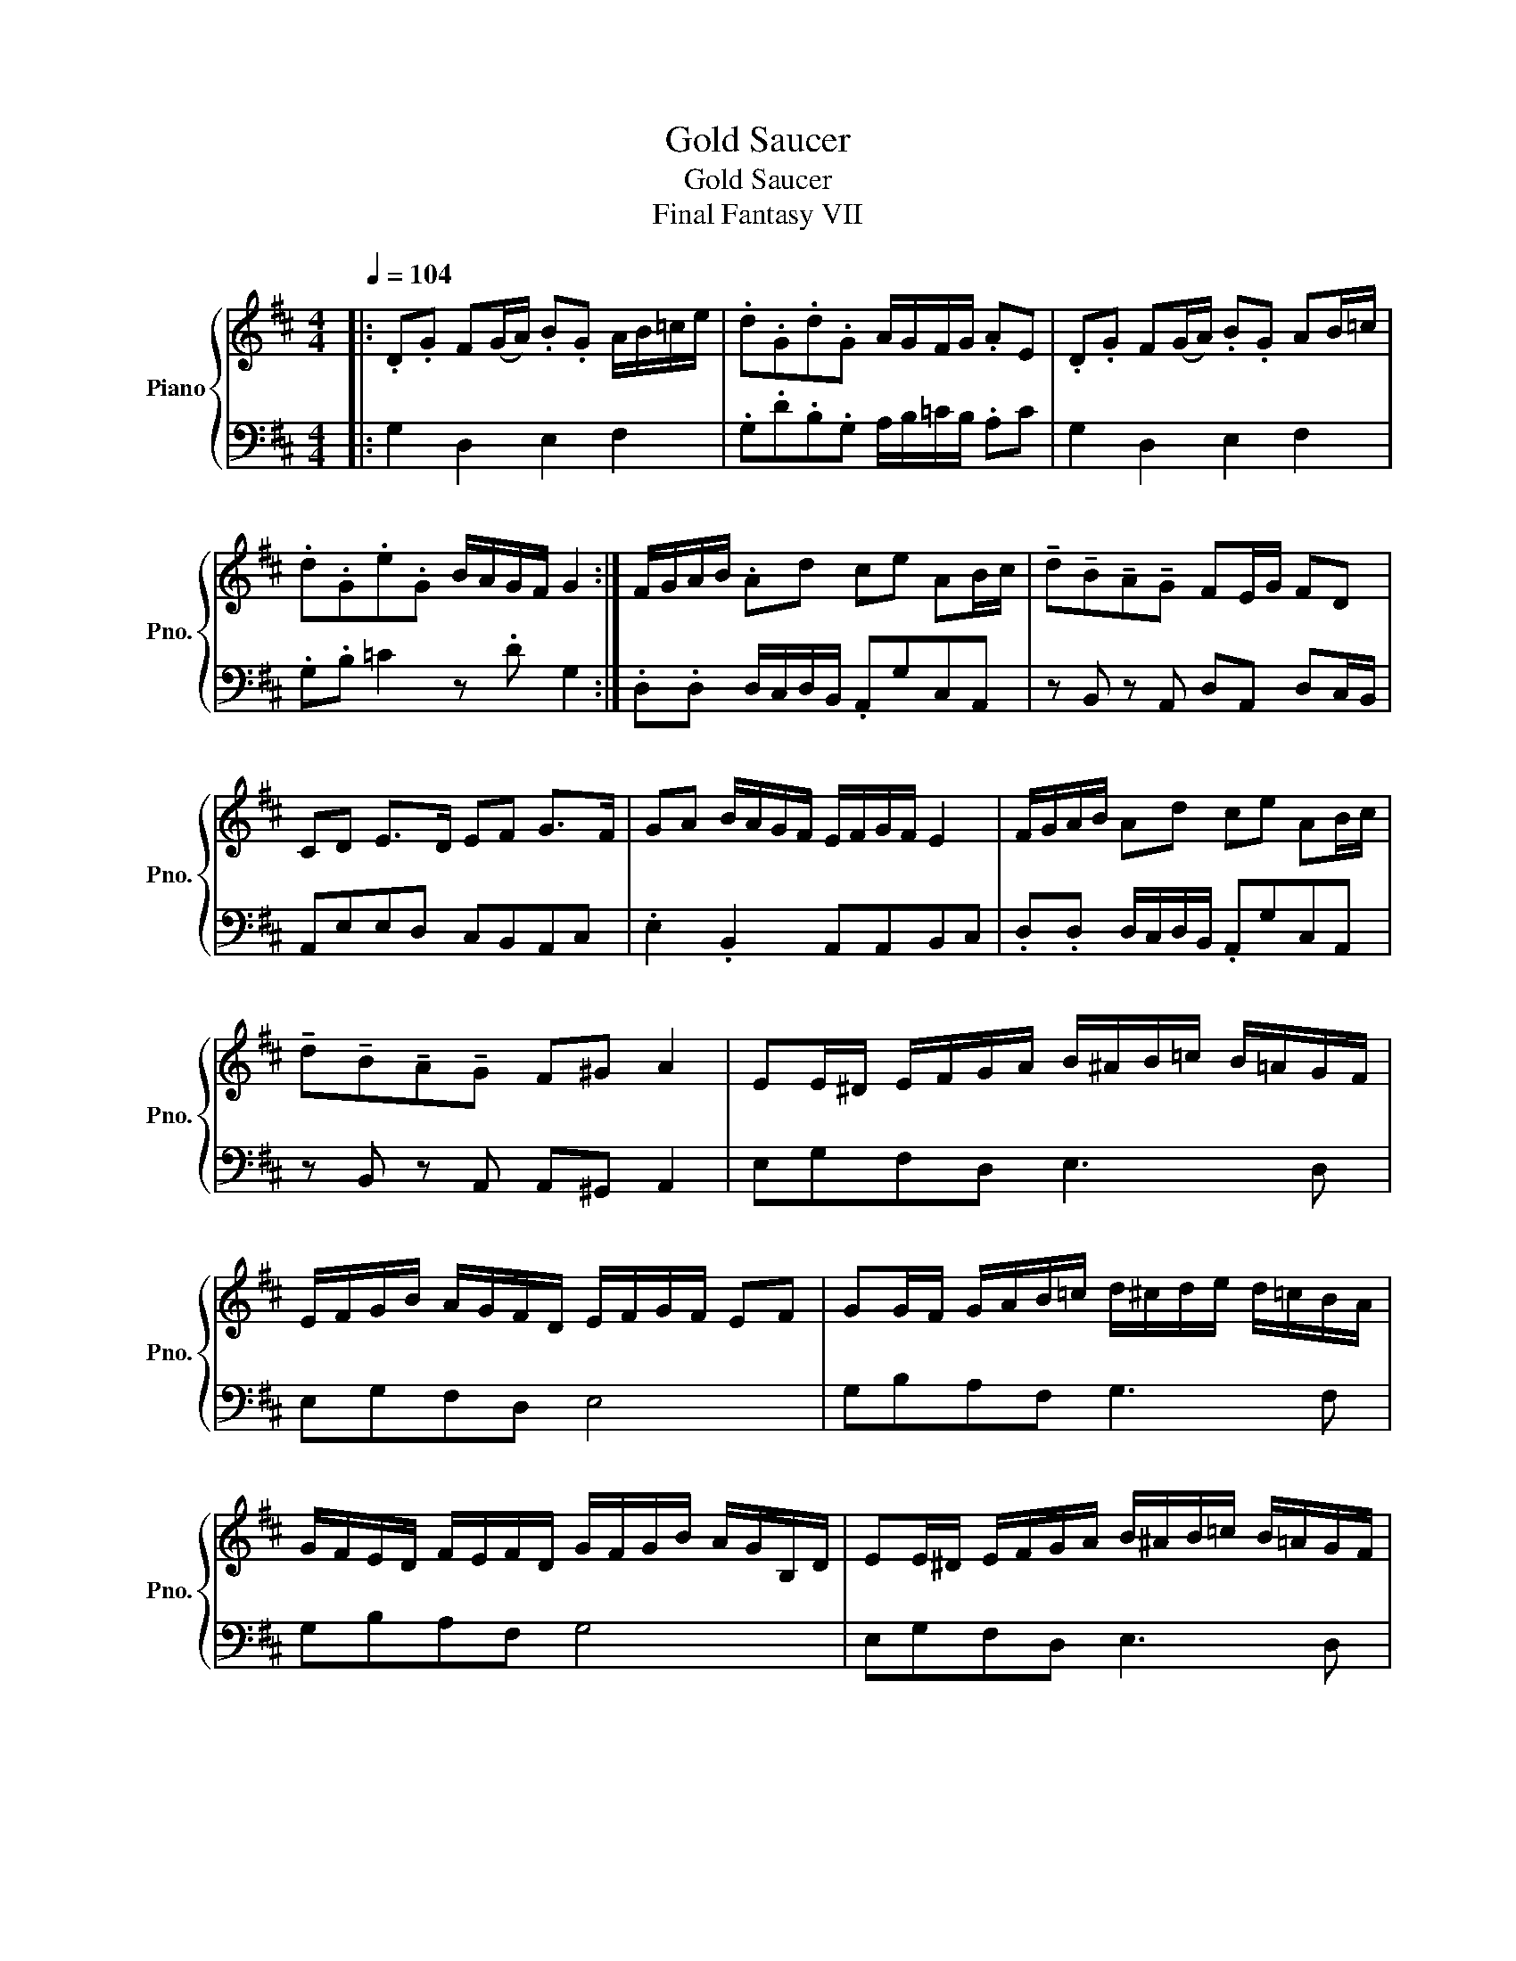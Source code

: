 X:1
T:Gold Saucer
T:Gold Saucer
T:Final Fantasy VII
%%score { 1 | 2 }
L:1/8
Q:1/4=104
M:4/4
K:D
V:1 treble nm="Piano" snm="Pno."
V:2 bass 
V:1
|: .D.G F(G/A/) .B.G A/B/=c/e/ | .d.G.d.G A/G/F/G/ .AE | .D.G F(G/A/) .B.G AB/=c/ | %3
 .d.G.e.G B/A/G/F/ G2 :| F/G/A/B/ .Ad ce AB/c/ | !tenuto!d!tenuto!B!tenuto!A!tenuto!G FE/G/ FD | %6
 CD E>D EF G>F | GA B/A/G/F/ E/F/G/F/ E2 | F/G/A/B/ Ad ce AB/c/ | %9
 !tenuto!d!tenuto!B!tenuto!A!tenuto!G F^G A2 | EE/^D/ E/F/G/A/ B/^A/B/=c/ B/=A/G/F/ | %11
 E/F/G/B/ A/G/F/D/ E/F/G/F/ EF | GG/F/ G/A/B/=c/ d/^c/d/e/ d/=c/B/A/ | %13
 G/F/E/D/ F/E/F/D/ G/F/G/B/ A/G/B,/D/ | EE/^D/ E/F/G/A/ B/^A/B/=c/ B/=A/G/F/ | %15
 E/F/G/B/ A/G/F/D/ E/F/G/F/ EF | GG/F/ G/A/B/=c/ d/^c/d/e/ d/=c/B/A/ | %17
 GG/F/ E/F/G/=c/ B/c/d A/B/c :| %18
V:2
|: G,2 D,2 E,2 F,2 | .G,.D.B,.G, A,/B,/=C/B,/ .A,C | G,2 D,2 E,2 F,2 | .G,.B, =C2 z .D G,2 :| %4
 .D,.D, D,/C,/D,/B,,/ .A,,G,C,A,, | z B,, z A,, D,A,, D,C,/B,,/ | A,,E,E,D, C,B,,A,,C, | %7
 .E,2 .B,,2 A,,A,,B,,C, | .D,.D, D,/C,/D,/B,,/ .A,,G,C,A,, | z B,, z A,, A,,^G,, A,,2 | %10
 E,G,F,D, E,3 D, | E,G,F,D, E,4 | G,B,A,F, G,3 F, | G,B,A,F, G,4 | E,G,F,D, E,3 D, | E,G,F,D, E,4 | %16
 G,B,A,F, G,3 F, | G,B, A,/B,/=C/E/ .D.G, F,2 :| %18

